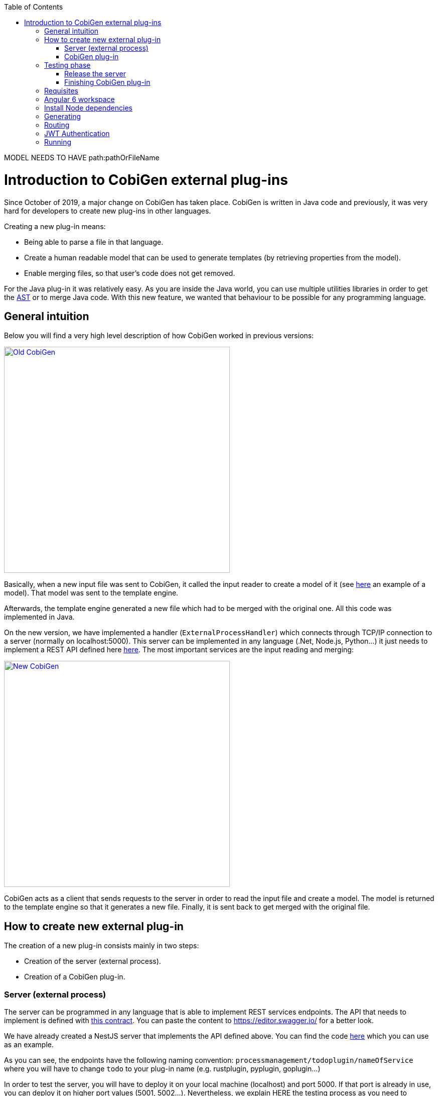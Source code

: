 :toc: macro
toc::[]

MODEL NEEDS TO HAVE path:pathOrFileName

= Introduction to CobiGen external plug-ins

Since October of 2019, a major change on CobiGen has taken place. CobiGen is written in Java code and previously, it was very hard for developers to create new plug-ins in other languages.

Creating a new plug-in means: 

* Being able to parse a file in that language.
* Create a human readable model that can be used to generate templates (by retrieving properties from the model).
* Enable merging files, so that user's code does not get removed.

For the Java plug-in it was relatively easy. As you are inside the Java world, you can use multiple utilities libraries in order to get the link:https://en.wikipedia.org/wiki/Abstract_syntax_tree[AST] or to merge Java code. With this new feature, we wanted that behaviour to be possible for any programming language.

== General intuition

Below you will find a very high level description of how CobiGen worked in previous versions:

image::images/howtos/todo-plugin/oldCobiGen.png[Old CobiGen,width="450"link="images/howtos/todo-plugin/oldCobiGen.png"]

Basically, when a new input file was sent to CobiGen, it called the input reader to create a model of it (see link:https://github.com/devonfw/tools-cobigen/wiki/cobigen-tsplugin#object-model[here] an example of a model). That model was sent to the template engine. 

Afterwards, the template engine generated a new file which had to be merged with the original one. All this code was implemented in Java.

On the new version, we have implemented a handler (`ExternalProcessHandler`) which connects through TCP/IP connection to a server (normally on localhost:5000). This server can be implemented in any language (.Net, Node.js, Python...) it just needs to implement a REST API defined here link:https://github.com/jdiazgon/cobigen-template-plugin/blob/master/APIContract.yml[here]. The most important services are the input reading and merging:

image::images/howtos/todo-plugin/newCobiGen.png[New CobiGen,width="450"link="images/howtos/todo-plugin/newCobiGen.png"]

CobiGen acts as a client that sends requests to the server in order to read the input file and create a model. The model is returned to the template engine so that it generates a new file. Finally, it is sent back to get merged with the original file.

== How to create new external plug-in

The creation of a new plug-in consists mainly in two steps:

* Creation of the server (external process).

* Creation of a CobiGen plug-in.

=== Server (external process)

The server can be programmed in any language that is able to implement REST services endpoints. The API that needs to implement is defined with link:https://github.com/jdiazgon/cobigen-template-plugin/blob/master/APIContract.yml[this contract]. You can paste the content to https://editor.swagger.io/ for a better look. 

We have already created a NestJS server that implements the API defined above. You can find the code link:https://github.com/jdiazgon/cobigen-nest-server/blob/master/src/processmanagement/processmanagement.controller.ts[here] which you can use as an example.

As you can see, the endpoints have the following naming convention: `processmanagement/todoplugin/nameOfService` where you will have to change `todo` to your plug-in name (e.g. rustplugin, pyplugin, goplugin...)

In order to test the server, you will have to deploy it on your local machine (localhost) and port 5000. If that port is already in use, you can deploy it on higher port values (5001, 5002...). Nevertheless, we explain HERE the testing process as you need to complete the next step before.

IMPORTANT: Your server must accept one argument when running it. The argument will be the port number (as an integer). This will be used for CobiGen in order to handle blocked ports when deploying your server. Check this link:https://github.com/jdiazgon/cobigen-nest-server/blob/master/src/main.ts#L47[code] to see how we implemented that argument on our NestJS server.

=== CobiGen plug-in

You will have to create a new CobiGen plug-in that connects to the server. But *do not worry*, you will not have to implement anything new. We have a CobiGen plug-in template available, the only changes needed are renaming files and setting some properties on the pom.xml. Please follow these steps:

* Get the CobiGen plug-in template from link:https://github.com/jdiazgon/cobigen-template-plugin[here]. It is a template repository (new GitHub feature), so you can click on "Use this template" as shown below:

image::images/howtos/todo-plugin/usePluginTemplate.png[Plugin CobiGen template,width="550"link="images/howtos/todo-plugin/usePluginTemplate.png"]

* Name your repo as `cobigen-name-plugin` where `name` can be python, rust, go... In our case we will create a `nest` plug-in. It will create a repo with only one commit which contains all the needed files.

* Clone your just created repo and import folder `cobigen-todoplugin` as a Maven project on any Java IDE, though we recommend you devonfw ;)

image::images/howtos/todo-plugin/importPluginEclipse.png[Import plugin,width="450"link="images/howtos/todo-plugin/importPluginEclipse.png"]

* Rename all the `todoplugin` folders, file and class names to `nameplugin`. In our case `nestplugin`. In Eclipse you can easily rename by right clicking and then refactor -> rename:

image::images/howtos/todo-plugin/renamePlugin.png[Rename plugin,width="450"link="images/howtos/todo-plugin/renamePlugin.png"]

NOTE: We recommend you to select all the checkboxes

image::images/howtos/todo-plugin/renameCheckbox.png[Rename checkbox,width="450"link="images/howtos/todo-plugin/renameCheckbox.png"]

The generation can create a full Angular 6 client using the devon4ng-application-template package located at workspaces/examples folder of the distribution. For more details about this package, please refer link:https://github.com/devonfw/devon4ng-application-template[here].

* Remember to change all the package, files and class names to use your plug-in name, in `src/main/java` and `src/main/test` The final result would be:

image::images/howtos/todo-plugin/packageStructure.png[Package structure,width="300"link="images/howtos/todo-plugin/packageStructure.png"]

* Now we just need to change some strings, this is needed for CobiGen to register all the different plugins (they need unique names). In class `TodoPluginActivator` (in our case `NestPluginActivator`), change all the `todo` to your plug-in name. See below the 3 strings that need to be changed:

image::images/howtos/todo-plugin/pluginActivator.png[Plugin activator,width="450"link="images/howtos/todo-plugin/pluginActivator.png"]


* Finally, we will change some properties from the `pom.xml` of the project. These properties define the server (external process) that is going to be used:

.. Inside `pom.xml`, press _Ctrl + F_ to perform a find and replace operation. Replace all `todo` with your plugin name: 

image::images/howtos/todo-plugin/setPomProperties.png[Pom properties,width="550"link="images/howtos/todo-plugin/setPomProperties.png"]

.. We are going to explain the server properties: 

... artifactId: This is the name of your plug-in, that will be used for a future release on Maven Central.

... plugin.name: does not need to be changed as it uses the property from the `artifactId`. When connecting to the server, it will send a request to `localhost:5000/{plugin.name}plugin/isConnectionReady`, that is why it is important to use an unique name for the plug-in.

... server.name: This defines how the server executable (_.exe_) file will be named. This _.exe_ file contains all the needed resources for deploying the server. You can use any name you want.

... server.version: You will specify here the server version that needs to be used. The _.exe_ file will be named as `{server.name}-{server.version}.exe`.

... server.url: This will define from where to download the server. We *really* recommend you using NPM which is a package manager we know it works fine. We explain <<release_server, here>> how to release the server on NPM. This will download the _.exe_ file for Windows.

... server.url.linux: Same as before, but this should download the _.exe_ file for Linux systems. If you do not want to implement a Linux version of the plug-in, just use the same URL from MacOS or Windows.

... server.url.macos: Same as before, but this should download the _.exe_ file for MacOS systems. If you do not want to implement a MacOS version of the plug-in, just use the same URL from Linux or Windows.

== Testing phase

Now that you have finished with the implementation of the server and the creation of a new CobiGen plug-in, we are going to explain how you can test that everything works fine:

[[release_server]]
=== Release the server

We are going to use link:https://www.npmjs.com/[NPM] to store the executable of our server. Even though NPM is a package manager for JavaScript, it can be used for our purpose.

* Get the CobiGen server template from link:https://github.com/jdiazgon/cobigen-template-server[here]. It is a template repository (new GitHub feature), so you can click on "Use this template" as shown below:

image::images/howtos/todo-plugin/useServerTemplate.png[Server CobiGen template,width="550"link="images/howtos/todo-plugin/useServerTemplate.png"]

* Name your repo as `cobigen-name-server` where `name` can be python, rust, go... In our case we will create a `nest` plug-in. It will create a repo with only one commit which contains all the needed files.

* Clone your just created repo and go to folder `cobigen-todo-server`. It will just contain two files: _ExternalProcessContract.yml_ is the OpenAPI definition which you can modify with your own server definition (this step is optional), and _package.json_ is a file needed for NPM in order to define where to publish this package:

```JSON
{
  "name": "@devonfw/cobigen-todo-server",
  "version": "1.0.0",
  "description": "Todo server to implement the input reader and merger for CobiGen",
  "author": "CobiGen Team",
  "license": "Apache"
}
```

Those are the default properties. This would push a new package `cobigen-todo-server` on the `devonfw` organization, with version 1.0.0. We have no restrictions here, you can use any organization, though we always recommend devonfw.

NOTE: Remember to change all the `todo` to your server name. 

* Add your executable file into the `cobigen-todo-server` folder, just like below. As we said previously, this _.exe_ is the server ready to be deployed.

----
cobigen-template-server/
 |- cobigen-todo-server/
   |- ExternalProcessContract.yml
   |- package.json
   |- todoserver-1.0.1.exe
----

* Finally, we have to publish to NPM. If you have never done it, you can follow this link:https://www.freecodecamp.org/news/how-to-make-a-beautiful-tiny-npm-package-and-publish-it-2881d4307f78/[tutorial]. Basically you need to login into NPM and run:

[source, cmd]
npm publish --access=public

That's it! You have published the first version of your server. Now you just need to modify the properties defined on the pom of your CobiGen plug-in. Please see next section for more information.

=== Finishing CobiGen plug-in

== Requisites

Install yarn globally:



== Angular 6 workspace

The output location of the generation can be defined editing the *__cobigen.properties__* file located at *__crud_angular_client_app/templates__* folder of the *__CobiGen_Templates__* project.

image::images/howtos/angular4-gen/ng4gen_7.png[cobigen.properties file,width="450"link="images/howtos/angular4-gen/ng4gen_7.png"]

By default, the output path would be into the __devon4ng-application-template__ folder at the root of the devon4j project parent folder: 

----
root/
 |- devon4ng-application-template/
 |- devon4j-project-parent/
   |- core/
   |- server/
----

However, this path can be changed, for example to __src/main/client__ folder of the devon4j project:

[source, txt]
relocate: ./src/main/client/${cwd}

----
root/
 |- devon4j-project-parent/
   |- core/
      |- src
        |- main
          |- client
   |- server/
----

Once the output path is chosen, copy the files of link:https://github.com/devonfw/devon4ng-application-template[DEVON4NG-APPLICATION-TEMPLATE] repository into this output path. 

== Install Node dependencies

Open a terminal into devon4ng-application-template copied and just run the command:

[source, bash]
yarn

This will start the installation of all node packages needed by the project into the node_modules folder.

== Generating

From an Eto object, right click, CobiGen -> Generate will show the CobiGen wizard relative to client generation:

image::images/howtos/angular4-gen/ng4gen_1.png[CobiGen Client Generation Wizard,width="450"link="images/howtos/angular4-gen/ng4gen_1.png"]

Check all the increments realtive to Angular:

[NOTE]
=======
The Angular devon4j URL increment is only needed for the first generations however, checking it again on next generation will not cause any problem.
=======

As we done on other generations, we click Next to choose which fields to include at the generation or simply clicking Finish will start the generation.

image::images/howtos/angular4-gen/ng4gen_3.png[CobiGen Client Generation Wizard 3,width="450"link="images/howtos/angular4-gen/ng4gen_3.png"]

== Routing

Due to the nature of the TypeScript merger, currently is not possible to merge properly the array of paths objects of the routings at app.routing.ts file so, this modification should be done by hand on this file. However, the import related to the new component generated is added.

This would be the generated `app-routing.module` file:
[source, ts]
import { Routes, RouterModule } from '@angular/router';
import { LoginComponent } from './login/login.component';
import { AuthGuard } from './shared/security/auth-guard.service';
import { InitialPageComponent } from './initial-page/initial-page.component';
import { HomeComponent } from './home/home.component';
import { SampleDataGridComponent } from './sampledata/sampledata-grid/sampledata-grid.component';
//Routing array
const appRoutes: Routes = [{
    path: 'login',
    component: LoginComponent
}, {
    path: 'home',
    component: HomeComponent,
    canActivate: [AuthGuard],
    children: [{
        path: '',
        redirectTo: '/home/initialPage',
        pathMatch: 'full',
        canActivate: [AuthGuard]
    }, {
        path: 'initialPage',
        component: InitialPageComponent,
        canActivate: [AuthGuard]
    }]
}, {
    path: '**',
    redirectTo: '/login',
    pathMatch: 'full'
}];
export const routing = RouterModule.forRoot(appRoutes);

Adding the following into the children object of `home`, will add into the side menu the entry for the component generated:

[source, ts]
{
    path: 'sampleData',
    component: SampleDataGridComponent,
    canActivate: [AuthGuard],
} 

[source, ts]
import { Routes, RouterModule } from '@angular/router';
import { LoginComponent } from './login/login.component';
import { AuthGuard } from './shared/security/auth-guard.service';
import { InitialPageComponent } from './initial-page/initial-page.component';
import { HomeComponent } from './home/home.component';
import { SampleDataGridComponent } from './sampledata/sampledata-grid/sampledata-grid.component';
//Routing array
const appRoutes: Routes = [{
    path: 'login',
    component: LoginComponent
}, {
    path: 'home',
    component: HomeComponent,
    canActivate: [AuthGuard],
    children: [{
        path: '',
        redirectTo: '/home/initialPage',
        pathMatch: 'full',
        canActivate: [AuthGuard]
    }, {
        path: 'initialPage',
        component: InitialPageComponent,
        canActivate: [AuthGuard]
    }, {
        path: 'sampleData',
        component: SampleDataGridComponent,
        canActivate: [AuthGuard],
    }]
}, {
    path: '**',
    redirectTo: '/login',
    pathMatch: 'full'
}];
export const routing = RouterModule.forRoot(appRoutes);

image::images/howtos/angular4-gen/ng4gen_6.png[APP SideMenu,width="450"link="images/howtos/angular4-gen/ng4gen_6.png"]

== JWT Authentication

If you are using a back end server with JWT Authentication (there is a sample in workspaces/folder called *sampleJwt*) you have to specify the Angular application to use this kind of authentication.

By default the variable is set to ‘csrf’ but you can change it to JWT by going to the link:https://github.com/devonfw/devon4ng-application-template/blob/develop/src/environments/environment.ts#L10[Enviroment.ts] and setting `security: 'jwt'`.

== Running

First of all, run your devon4j java server by right clicking over SpringBootApp.java Run As -> Java Application. This will start to run the SpringBoot server. Once you see the Started SpringBoot in XX seconds, the backend is running.

image::images/howtos/angular4-gen/ng4gen_4.png[Starting SpringBoot,width="450"link="images/howtos/angular4-gen/ng4gen_4.png"]

Once the the server is running, open a Devon console at the output directory defined previously and run:

[source, cmd]
ng serve --open

This will run the Angular 6 application at:

[source, URL]
http://localhost:4200

image::images/howtos/angular4-gen/ng4gen_5.png[Running Angular 6 app,width="450"link="images/howtos/angular4-gen/ng4gen_5.png"]

Once finished, the browser will open automatically at the previous localhost URL showing the Angular 6 application, using the credentials set at the devon4j java server you will be able to access.




